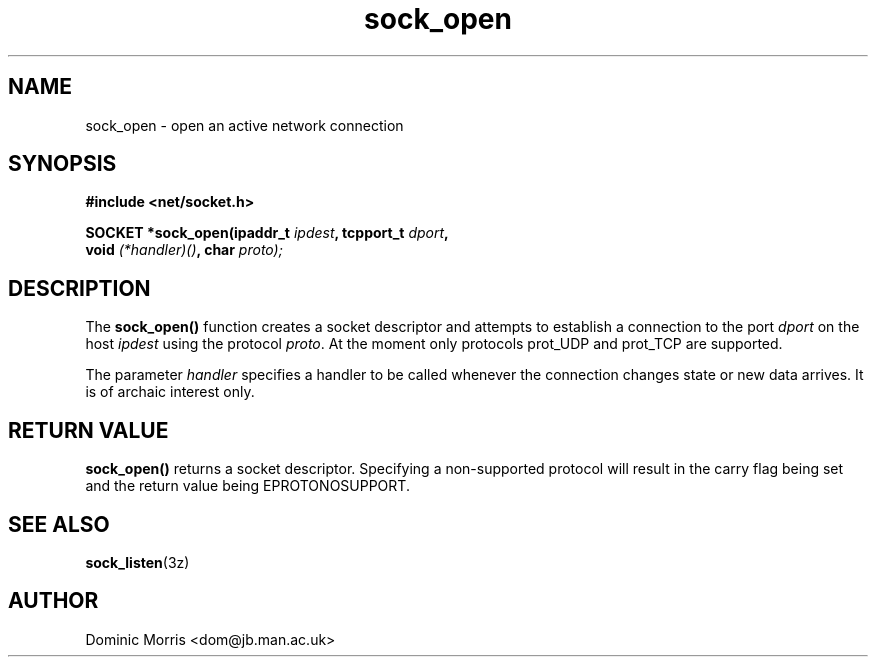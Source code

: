 .TH sock_open 3z "18 February 2000" ""  "z88dk Programmer's Manual"
.SH NAME
sock_open \- open an active network connection
.SH SYNOPSIS
.nf
.B #include <net/socket.h>
.sp
.BI "SOCKET *sock_open(ipaddr_t "ipdest ", tcpport_t "dport ",
.BI "                   void "(*handler)() ", char "proto);
.fi
.SH DESCRIPTION
The \fBsock_open()\fP function creates a socket descriptor and attempts
to establish a connection to the port \fIdport\fP on the host \fIipdest\fP
using the protocol \fIproto\fP. At the moment only protocols prot_UDP and
prot_TCP are supported.
.PP
The parameter \fIhandler\fP specifies a handler to be called whenever
the connection changes state or new data arrives. It is of archaic
interest only.

.SH "RETURN VALUE"
\fBsock_open()\fP returns a socket descriptor. Specifying a non-supported
protocol will result in the carry flag being set and the return value
being EPROTONOSUPPORT.

.SH "SEE ALSO"
.BR sock_listen "(3z)"

.SH AUTHOR
Dominic Morris <dom@jb.man.ac.uk>


